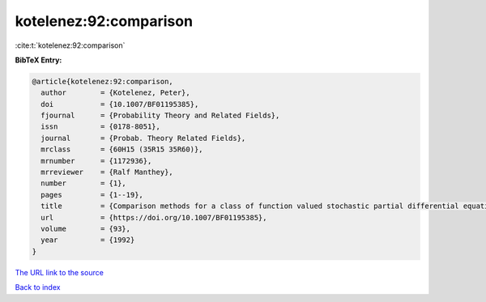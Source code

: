 kotelenez:92:comparison
=======================

:cite:t:`kotelenez:92:comparison`

**BibTeX Entry:**

.. code-block:: bibtex

   @article{kotelenez:92:comparison,
     author        = {Kotelenez, Peter},
     doi           = {10.1007/BF01195385},
     fjournal      = {Probability Theory and Related Fields},
     issn          = {0178-8051},
     journal       = {Probab. Theory Related Fields},
     mrclass       = {60H15 (35R15 35R60)},
     mrnumber      = {1172936},
     mrreviewer    = {Ralf Manthey},
     number        = {1},
     pages         = {1--19},
     title         = {Comparison methods for a class of function valued stochastic partial differential equations},
     url           = {https://doi.org/10.1007/BF01195385},
     volume        = {93},
     year          = {1992}
   }
`The URL link to the source <https://doi.org/10.1007/BF01195385>`_


`Back to index <../By-Cite-Keys.html>`_
